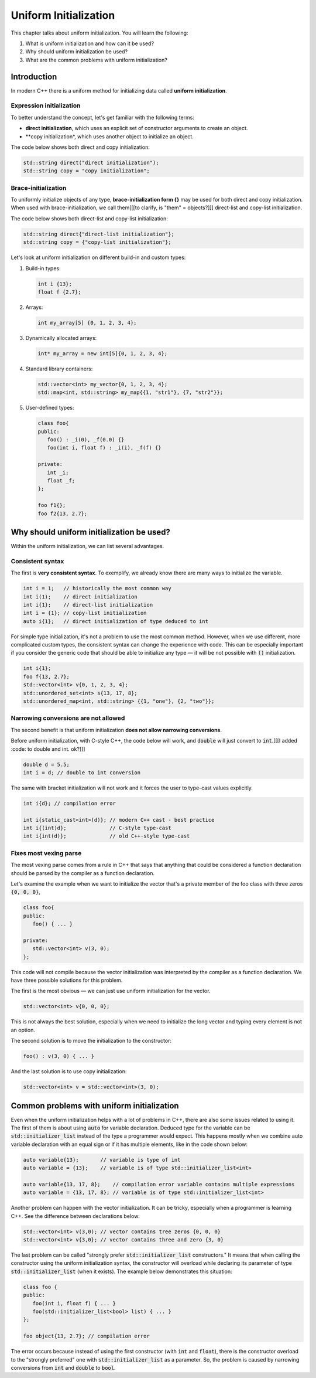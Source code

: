 Uniform Initialization
#######################

This chapter talks about uniform initialization. You will learn the following:

#.	What is uniform initialization and how can it be used?
#. Why should uniform initialization be used?
#. What are the common problems with uniform initialization? 

Introduction
************

In modern C++ there is a uniform method for initializing data called **uniform initialization**.

Expression initialization 
=========================

To better understand the concept, let's get familiar with the following terms:

* **direct initialization**, which uses an explicit set of constructor arguments to create an object.
* **copy initialization*, which uses another object to initialize an object.

The code below shows both direct and copy initialization:

.. code-block:: cpp
   
   std::string direct("direct initialization");
   std::string copy = "copy initialization";

Brace-initialization
====================

To uniformly initialize objects of any type, **brace-initialization form {}** may be used for both direct and copy initialization. When used with brace-initialization, 
we call them[[[to clarify, is "them" = objects?]]] direct-list and copy-list initialization. 

The code below shows both direct-list and copy-list initialization:

.. code-block:: cpp
   
   std::string direct{"direct-list initialization"};
   std::string copy = {"copy-list initialization"};

Let's look at uniform initialization on different build-in and custom types:

#. Build-in types:

   .. code-block:: cpp
   
      int i {13};
      float f {2.7};

#. Arrays:

   .. code-block:: cpp

      int my_array[5] {0, 1, 2, 3, 4};

#. Dynamically allocated arrays:

   .. code-block:: cpp

      int* my_array = new int[5]{0, 1, 2, 3, 4};

#. Standard library containers:

   .. code-block:: cpp

      std::vector<int> my_vector{0, 1, 2, 3, 4};
      std::map<int, std::string> my_map{{1, "str1"}, {7, "str2"}};

#. User-defined types:

   .. code-block:: cpp

      class foo{
      public:
         foo() : _i(0), _f(0.0) {}
         foo(int i, float f) : _i(i), _f(f) {}

      private:
         int _i;
         float _f;
      };

      foo f1{};
      foo f2{13, 2.7};

Why should uniform initialization be used?
*****************************************

Within the uniform initialization, we can list several advantages. 

Consistent syntax
=================

The first is **very consistent syntax**.
To exemplify, we already know there are many ways to initialize the variable.

.. code-block:: cpp

   int i = 1;   // historically the most common way
   int i(1);    // direct initialization
   int i{1};    // direct-list initialization
   int i = {1}; // copy-list initialization
   auto i{1};   // direct initialization of type deduced to int 

For simple type initialization, it's not a problem to use the most common method. However,
when we use different, more complicated custom types, the consistent syntax can change 
the experience with code. This can be especially important if you consider the generic code that should 
be able to initialize any type — it will be not possible with :code:`()` initialization.

.. code-block:: cpp

   int i{1};
   foo f{13, 2.7};
   std::vector<int> v{0, 1, 2, 3, 4};
   std::unordered_set<int> s{13, 17, 8};
   std::unordered_map<int, std::string> {{1, "one"}, {2, "two"}};


Narrowing conversions are not allowed
=====================================

The second benefit is that uniform initialization **does not allow narrowing conversions**.

Before uniform initialization, with C-style C++, the code below will work, and :code:`double` will just 
convert to :code:`int`.[[[I added :code: to double and int. ok?]]]

.. code-block:: cpp

   double d = 5.5;
   int i = d; // double to int conversion 

The same with bracket initialization will not work and it forces the user to type-cast values explicitly.

.. code-block:: cpp

   int i{d}; // compilation error

   int i{static_cast<int>(d)}; // modern C++ cast - best practice
   int i{(int)d};              // C-style type-cast
   int i{int(d)};              // old C++-style type-cast


Fixes most vexing parse
=======================

The most vexing parse comes from a rule in C++ that says that anything that could be considered a function declaration should be parsed by the compiler as a function declaration.

Let's examine the example when we want to initialize the vector that's a private member of the foo class 
with three zeros :code:`{0, 0, 0}`,

.. code-block:: cpp

   class foo{
   public:
      foo() { ... }

   private:
      std::vector<int> v(3, 0); 
   };

This code will not compile because the vector initialization was interpreted by the compiler as a 
function declaration. We have three possible solutions for this problem. 

The first is the most obvious — we can just use uniform initialization for the vector.

.. code-block:: cpp

   std::vector<int> v{0, 0, 0};

This is not always the best solution, especially when we need to initialize the long vector and 
typing every element is not an option.

The second solution is to move the initialization to the constructor:

.. code-block:: cpp

   foo() : v(3, 0) { ... }

And the last solution is to use copy initialization:

.. code-block:: cpp

   std::vector<int> v = std::vector<int>(3, 0);



Common problems with uniform initialization 
*******************************************

Even when the uniform initialization helps with a lot of problems in C++, there are also some 
issues related to using it. The first of them is about using :code:`auto` for variable 
declaration. Deduced type for the variable can be :code:`std::initializer_list` instead of the type a
programmer would expect. This happens mostly when we combine auto variable declaration with an equal 
sign or if it has multiple elements, like in the code shown below:

.. code-block:: cpp

   auto variable{13};       // variable is type of int
   auto variable = {13};    // variable is of type std::initializer_list<int>

   auto variable{13, 17, 8};    // compilation error variable contains multiple expressions
   auto variable = {13, 17, 8}; // variable is of type std::initializer_list<int>

Another problem can happen with the vector initialization. It can be tricky, especially when a programmer is learning C++. See the difference between declarations below:

.. code-block:: cpp

   std::vector<int> v(3,0); // vector contains tree zeros {0, 0, 0}
   std::vector<int> v{3,0}; // vector contains three and zero {3, 0}

The last problem can be called "strongly prefer :code:`std::initializer_list` constructors." 
It means that when calling the constructor using the uniform initialization syntax, the constructor will overload while declaring its parameter of type :code:`std::initializer_list` (when it exists).
The example below demonstrates this situation:

.. code-block:: cpp

   class foo {
   public:
      foo(int i, float f) { ... }
      foo(std::initializer_list<bool> list) { ... }
   };

   foo object{13, 2.7}; // compilation error

The error occurs because instead of using the first constructor (with :code:`int` and :code:`float`), 
there is the constructor overload to the "strongly preferred" one with :code:`std::initializer_list` 
as a parameter. So, the problem is caused by narrowing conversions from :code:`int` and :code:`double` 
to :code:`bool`. 
